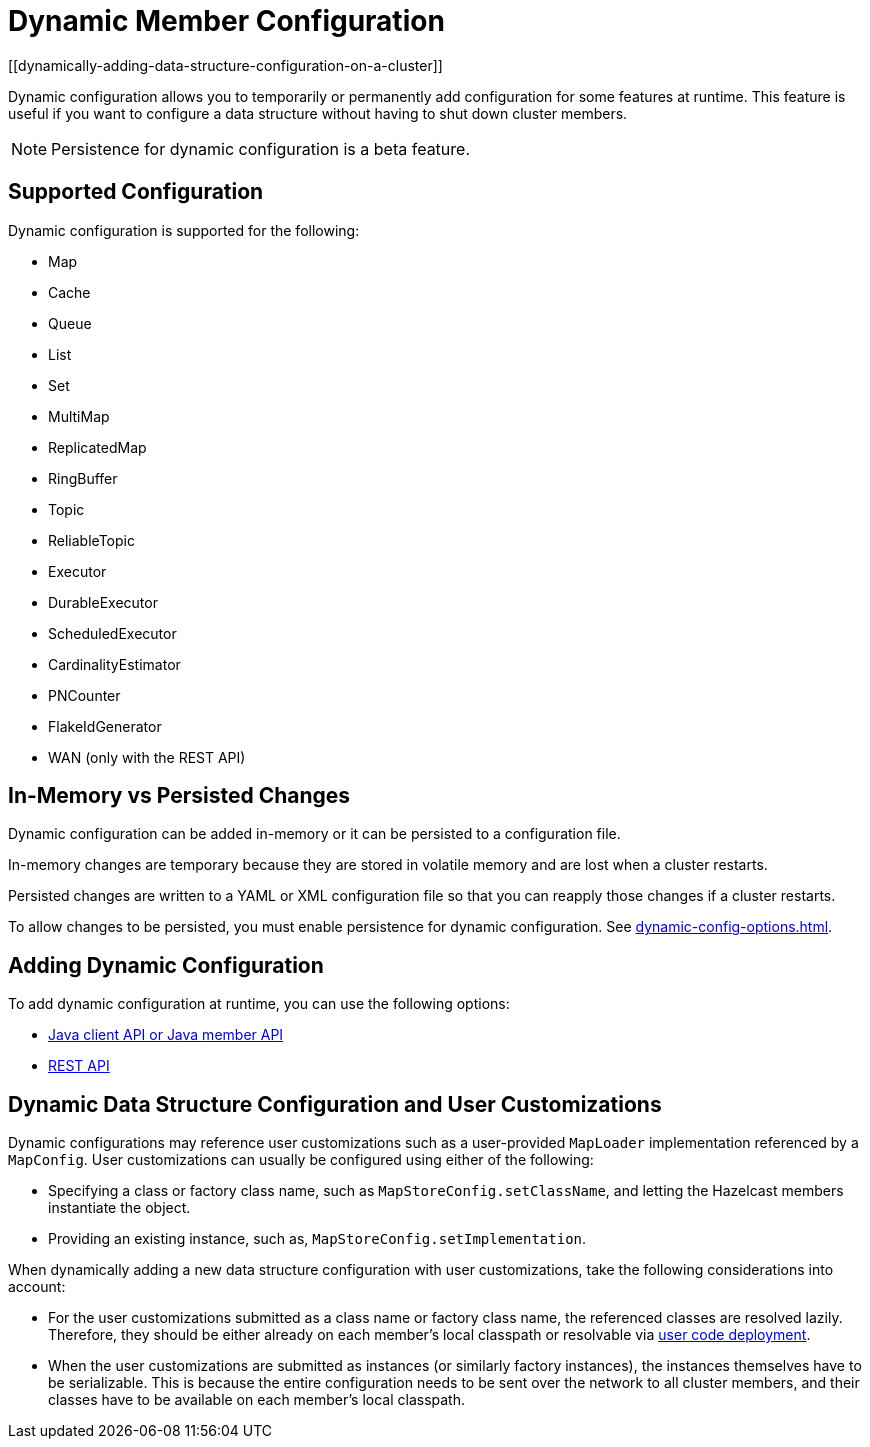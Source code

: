 = Dynamic Member Configuration
:description: Dynamic configuration allows you to temporarily or permanently add configuration for some features at runtime. This feature is useful if you want to configure a data structure without having to shut down cluster members.
[[dynamically-adding-data-structure-configuration-on-a-cluster]]

{description}

NOTE: Persistence for dynamic configuration is a beta feature.

== Supported Configuration

Dynamic configuration is supported for the following:

- Map
- Cache
- Queue
- List
- Set
- MultiMap
- ReplicatedMap
- RingBuffer
- Topic
- ReliableTopic
- Executor
- DurableExecutor
- ScheduledExecutor
- CardinalityEstimator
- PNCounter
- FlakeIdGenerator
- WAN (only with the REST API)

== In-Memory vs Persisted Changes

Dynamic configuration can be added in-memory or it can be persisted to a configuration file.

In-memory changes are temporary because they are stored in volatile memory and are lost when a cluster restarts.

Persisted changes are written to a YAML or XML configuration file so that you can reapply those changes if a cluster restarts.

To allow changes to be persisted, you must enable persistence for dynamic configuration. See xref:dynamic-config-options.adoc[].

== Adding Dynamic Configuration

To add dynamic configuration at runtime, you can use the following options:

- xref:dynamic-config-java.adoc[Java client API or Java member API]
- xref:dynamic-config-rest.adoc[REST API]

== Dynamic Data Structure Configuration and User Customizations

Dynamic configurations may reference
user customizations such as a user-provided `MapLoader` implementation referenced
by a `MapConfig`. User customizations can usually be configured using either of the following:

* Specifying a class or factory class name, such as `MapStoreConfig.setClassName`, and letting the
Hazelcast members instantiate the object.
* Providing an existing instance, such as, `MapStoreConfig.setImplementation`.

When dynamically adding a new data structure configuration with user customizations,
take the following considerations into account:

* For the user customizations submitted as a class name or factory class name, the referenced
classes are resolved lazily. Therefore, they should be either already on each member's local
classpath or resolvable via xref:clusters:deploying-code-on-member.adoc[user code deployment].
* When the user customizations are submitted as instances (or similarly factory instances),
the instances themselves have to be serializable. This is because the entire configuration needs
to be sent over the network to all cluster members, and their classes have to be available
on each member's local classpath.